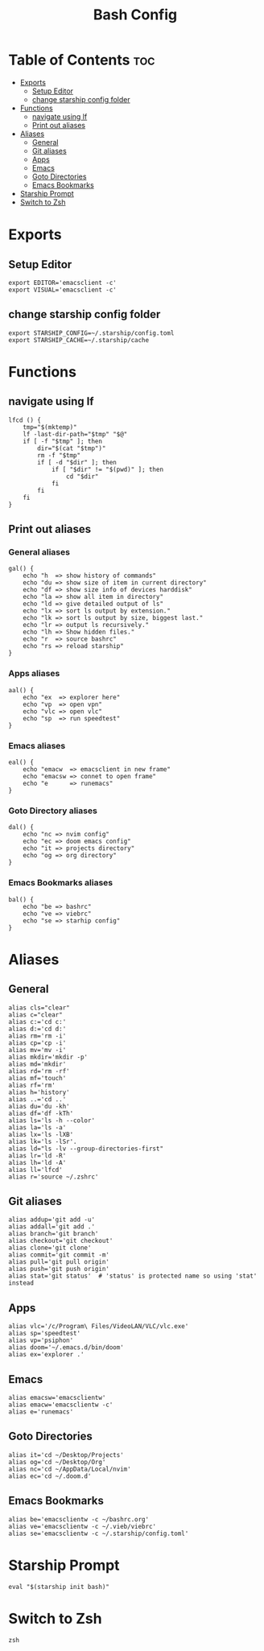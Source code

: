 #+TITLE: Bash Config
#+PROPERTY: header-args :tangle .bashrc

* Table of Contents :toc:
- [[#exports][Exports]]
  - [[#setup-editor][Setup Editor]]
  - [[#change-starship-config-folder][change starship config folder]]
- [[#functions][Functions]]
  - [[#navigate-using-lf][navigate using lf]]
  - [[#print-out-aliases][Print out aliases]]
- [[#aliases][Aliases]]
  - [[#general][General]]
  - [[#git-aliases][Git aliases]]
  - [[#apps][Apps]]
  - [[#emacs][Emacs]]
  - [[#goto-directories][Goto Directories]]
  - [[#emacs-bookmarks][Emacs Bookmarks]]
- [[#starship-prompt][Starship Prompt]]
- [[#switch-to-zsh][Switch to Zsh]]

* Exports
** Setup Editor
#+begin_src shell
export EDITOR='emacsclient -c'
export VISUAL='emacsclient -c'
#+end_src
** change starship config folder
#+begin_src shell
export STARSHIP_CONFIG=~/.starship/config.toml
export STARSHIP_CACHE=~/.starship/cache
#+end_src
* Functions
** navigate using lf
#+begin_src shell
lfcd () {
    tmp="$(mktemp)"
    lf -last-dir-path="$tmp" "$@"
    if [ -f "$tmp" ]; then
        dir="$(cat "$tmp")"
        rm -f "$tmp"
        if [ -d "$dir" ]; then
            if [ "$dir" != "$(pwd)" ]; then
                cd "$dir"
            fi
        fi
    fi
}
#+end_src
** Print out aliases
*** General aliases
#+begin_src shell
gal() {
    echo "h  => show history of commands"
    echo "du => show size of item in current directory"
    echo "df => show size info of devices harddisk"
    echo "la => show all item in directory"
    echo "ld => give detailed output of ls"
    echo "lx => sort ls output by extension."
    echo "lk => sort ls output by size, biggest last."
    echo "lr => output ls recursively."
    echo "lh => Show hidden files."
    echo "r  => source bashrc"
    echo "rs => reload starship"
}
#+end_src
*** Apps aliases
#+begin_src shell
aal() {
    echo "ex  => explorer here"
    echo "vp  => open vpn"
    echo "vlc => open vlc"
    echo "sp  => run speedtest"
}
#+end_src

*** Emacs aliases
#+begin_src shell
eal() {
    echo "emacw  => emacsclient in new frame"
    echo "emacsw => connet to open frame"
    echo "e      => runemacs"
}
#+end_src

*** Goto Directory aliases
#+begin_src shell
dal() {
    echo "nc => nvim config"
    echo "ec => doom emacs config"
    echo "it => projects directory"
    echo "og => org directory"
}
#+end_src

*** Emacs Bookmarks aliases
#+begin_src shell
bal() {
    echo "be => bashrc"
    echo "ve => viebrc"
    echo "se => starhip config"
}
#+end_src

* Aliases
** General
#+begin_src shell
alias cls="clear"
alias c="clear"
alias c:='cd c:'
alias d:='cd d:'
alias rm='rm -i'
alias cp='cp -i'
alias mv='mv -i'
alias mkdir='mkdir -p'
alias md='mkdir'
alias rd='rm -rf'
alias mf='touch'
alias rf='rm'
alias h='history'
alias ..='cd ..'
alias du='du -kh'
alias df='df -kTh'
alias ls='ls -h --color'
alias la='ls -a'
alias lx='ls -lXB'
alias lk='ls -lSr'.
alias ld="ls -lv --group-directories-first"
alias lr='ld -R'
alias lh='ld -A'
alias ll='lfcd'
alias r='source ~/.zshrc'
#+end_src
** Git aliases
#+begin_src shell
alias addup='git add -u'
alias addall='git add .'
alias branch='git branch'
alias checkout='git checkout'
alias clone='git clone'
alias commit='git commit -m'
alias pull='git pull origin'
alias push='git push origin'
alias stat='git status'  # 'status' is protected name so using 'stat' instead
#+end_src
** Apps
#+begin_src shell
alias vlc='/c/Program\ Files/VideoLAN/VLC/vlc.exe'
alias sp='speedtest'
alias vp='psiphon'
alias doom='~/.emacs.d/bin/doom'
alias ex='explorer .'
#+end_src
** Emacs
#+begin_src shell
alias emacsw='emacsclientw'
alias emacw='emacsclientw -c'
alias e='runemacs'
#+end_src
** Goto Directories
#+begin_src shell
alias it='cd ~/Desktop/Projects'
alias og='cd ~/Desktop/Org'
alias nc='cd ~/AppData/Local/nvim'
alias ec='cd ~/.doom.d'
#+end_src
** Emacs Bookmarks
#+begin_src shell
alias be='emacsclientw -c ~/bashrc.org'
alias ve='emacsclientw -c ~/.vieb/viebrc'
alias se='emacsclientw -c ~/.starship/config.toml'
#+end_src
* Starship Prompt
#+begin_src shell
eval "$(starship init bash)"
#+end_src
* Switch to Zsh
#+begin_src shell
zsh
#+end_src

